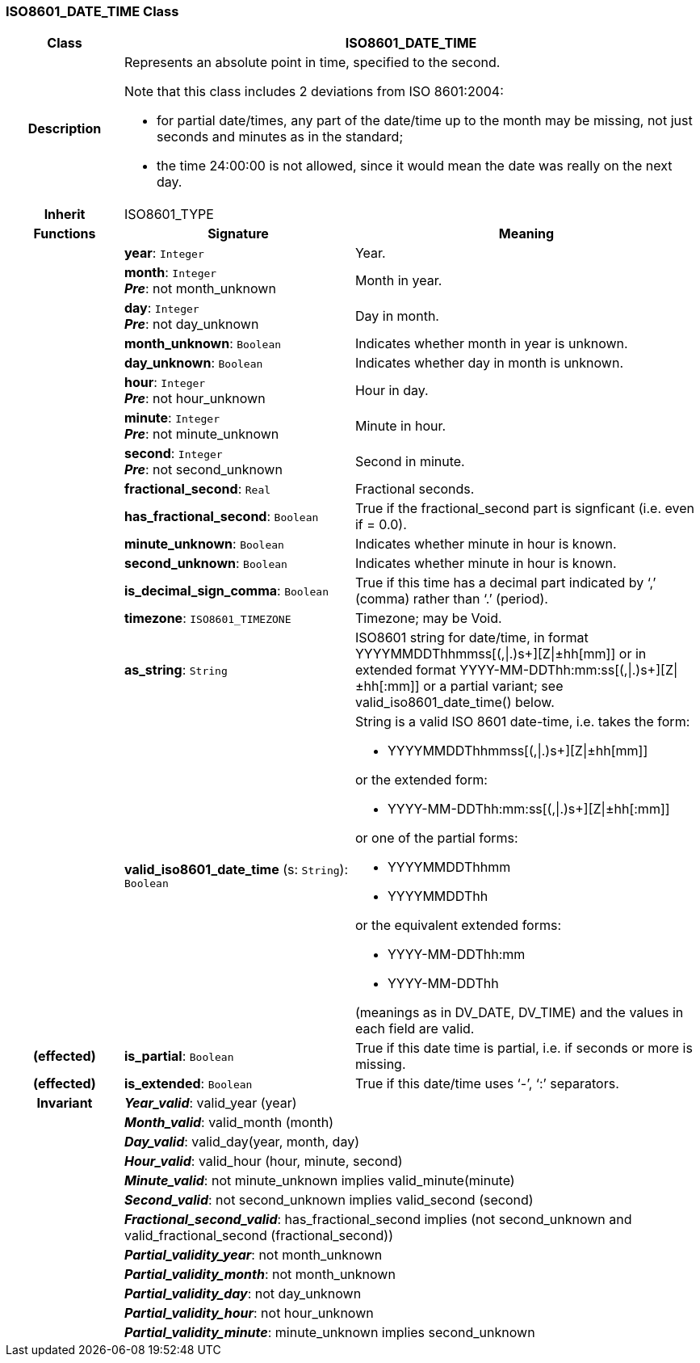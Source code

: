 === ISO8601_DATE_TIME Class

[cols="^1,2,3"]
|===
h|*Class*
2+^h|*ISO8601_DATE_TIME*

h|*Description*
2+a|Represents an absolute point in time, specified to the second.

Note that this class includes 2 deviations from ISO 8601:2004:

* for partial date/times, any part of the date/time up to the month may be missing, not just seconds and minutes as in the standard;
* the time 24:00:00 is not allowed, since it would mean the date was really on the next day.

h|*Inherit*
2+|ISO8601_TYPE

h|*Functions*
^h|*Signature*
^h|*Meaning*

h|
|*year*: `Integer`
a|Year.

h|
|*month*: `Integer` +
*_Pre_*: not month_unknown
a|Month in year.

h|
|*day*: `Integer` +
*_Pre_*: not day_unknown
a|Day in month.

h|
|*month_unknown*: `Boolean`
a|Indicates whether month in year is unknown.

h|
|*day_unknown*: `Boolean`
a|Indicates whether day in month is unknown.

h|
|*hour*: `Integer` +
*_Pre_*: not hour_unknown
a|Hour in day.

h|
|*minute*: `Integer` +
*_Pre_*: not minute_unknown
a|Minute in hour.

h|
|*second*: `Integer` +
*_Pre_*: not second_unknown
a|Second in minute.

h|
|*fractional_second*: `Real`
a|Fractional seconds.

h|
|*has_fractional_second*: `Boolean`
a|True if the fractional_second part is signficant (i.e. even if = 0.0).

h|
|*minute_unknown*: `Boolean`
a|Indicates whether minute in hour is known.

h|
|*second_unknown*: `Boolean`
a|Indicates whether minute in hour is known.

h|
|*is_decimal_sign_comma*: `Boolean`
a|True if this time has a decimal part indicated by ‘,’ (comma) rather than ‘.’ (period).

h|
|*timezone*: `ISO8601_TIMEZONE`
a|Timezone; may be Void.

h|
|*as_string*: `String`
a|ISO8601 string for date/time, in format YYYYMMDDThhmmss[(,&#124;.)s+][Z&#124;±hh[mm]] or in extended format YYYY-MM-DDThh:mm:ss[(,&#124;.)s+][Z&#124;±hh[:mm]] or a partial variant; see valid_iso8601_date_time() below.

h|
|*valid_iso8601_date_time* (s: `String`): `Boolean`
a|String is a valid ISO 8601 date-time, i.e. takes the form:

* YYYYMMDDThhmmss[(,&#124;.)s+][Z&#124;±hh[mm]]

or the extended form:

* YYYY-MM-DDThh:mm:ss[(,&#124;.)s+][Z&#124;±hh[:mm]]

or one of the partial forms:

* YYYYMMDDThhmm
* YYYYMMDDThh

or the equivalent extended forms:

* YYYY-MM-DDThh:mm
* YYYY-MM-DDThh

(meanings as in DV_DATE, DV_TIME) and the values in each field are valid.

h|(effected)
|*is_partial*: `Boolean`
a|True if this date time is partial, i.e. if seconds or more is missing.

h|(effected)
|*is_extended*: `Boolean`
a|True if this date/time uses ‘-’, ‘:’ separators.

h|*Invariant*
2+a|*_Year_valid_*: valid_year (year)

h|
2+a|*_Month_valid_*: valid_month (month)

h|
2+a|*_Day_valid_*: valid_day(year, month, day)

h|
2+a|*_Hour_valid_*: valid_hour (hour, minute, second)

h|
2+a|*_Minute_valid_*: not minute_unknown implies valid_minute(minute)

h|
2+a|*_Second_valid_*: not second_unknown implies valid_second (second)

h|
2+a|*_Fractional_second_valid_*: has_fractional_second implies (not second_unknown and valid_fractional_second (fractional_second))

h|
2+a|*_Partial_validity_year_*: not month_unknown

h|
2+a|*_Partial_validity_month_*: not month_unknown

h|
2+a|*_Partial_validity_day_*: not day_unknown

h|
2+a|*_Partial_validity_hour_*: not hour_unknown

h|
2+a|*_Partial_validity_minute_*: minute_unknown implies second_unknown
|===
